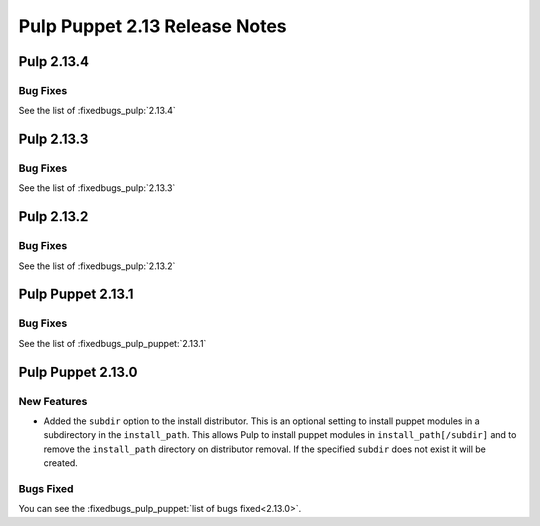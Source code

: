 ==============================
Pulp Puppet 2.13 Release Notes
==============================

Pulp 2.13.4
===========

Bug Fixes
---------

See the list of :fixedbugs_pulp:`2.13.4`

Pulp 2.13.3
===========

Bug Fixes
---------

See the list of :fixedbugs_pulp:`2.13.3`

Pulp 2.13.2
===========

Bug Fixes
---------

See the list of :fixedbugs_pulp:`2.13.2`

Pulp Puppet 2.13.1
==================

Bug Fixes
---------

See the list of :fixedbugs_pulp_puppet:`2.13.1`

Pulp Puppet 2.13.0
==================

New Features
------------

- Added the ``subdir`` option to the install distributor. This is an optional setting to install
  puppet modules in a subdirectory in the ``install_path``. This allows Pulp to install puppet
  modules in ``install_path[/subdir]`` and to remove the ``install_path`` directory on distributor
  removal. If the specified ``subdir`` does not exist it will be created.


Bugs Fixed
----------

You can see the :fixedbugs_pulp_puppet:`list of bugs fixed<2.13.0>`.

